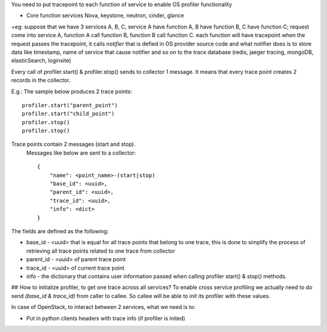 You need to put tracepoint to each function of service to enable OS profiler functionality

* Core function services Nova, keystone, neutron, cinder, glance

+eg: suppose that we have 3 services A, B, C, service A have function A, B have function B,
C have function C; request come into service A, function A call function B, function B call function C.
each function will have tracepoint 
when the request passes the tracepoint, it calls `notifier` that is defied in OS provider source code
and what notifier does is to store data like timestamp, name of service that cause notifier and so on to the trace database (redis, jaeger tracing, mongoDB, elasticSearch, loginsite)

Every call of profiler.start() & profiler.stop() sends to collector 1 message. It means that every trace point creates 2 records in the collector. 

E.g.: The sample below produces 2 trace points:
::
    profiler.start("parent_point")
    profiler.start("child_point")
    profiler.stop()
    profiler.stop()

Trace points contain 2 messages (start and stop).
 Messages like below are sent to a collector:
 ::
    {
        "name": <point_name>-(start|stop)
        "base_id": <uuid>,
        "parent_id": <uuid>,
        "trace_id": <uuid>,
        "info": <dict>
    }

The fields are defined as the following:

* base_id - <uuid> that is equal for all trace points that belong to one trace, this is done to simplify the process of retrieving all trace points related to one trace from collector
* parent_id - <uuid> of parent trace point
* trace_id - <uuid> of current trace point
* info - the dictionary that contains user information passed when calling profiler start() & stop() methods.

## How to initialize profiler, to get one trace across all services?
To enable cross service profiling we actually need to do send `(base_id & trace_id)` from caller to callee. So callee will be able to init its profiler with these values.

In case of OpenStack, to interact between 2 services, what we need is to:

- Put in python clients headers with trace info (if profiler is inited)

